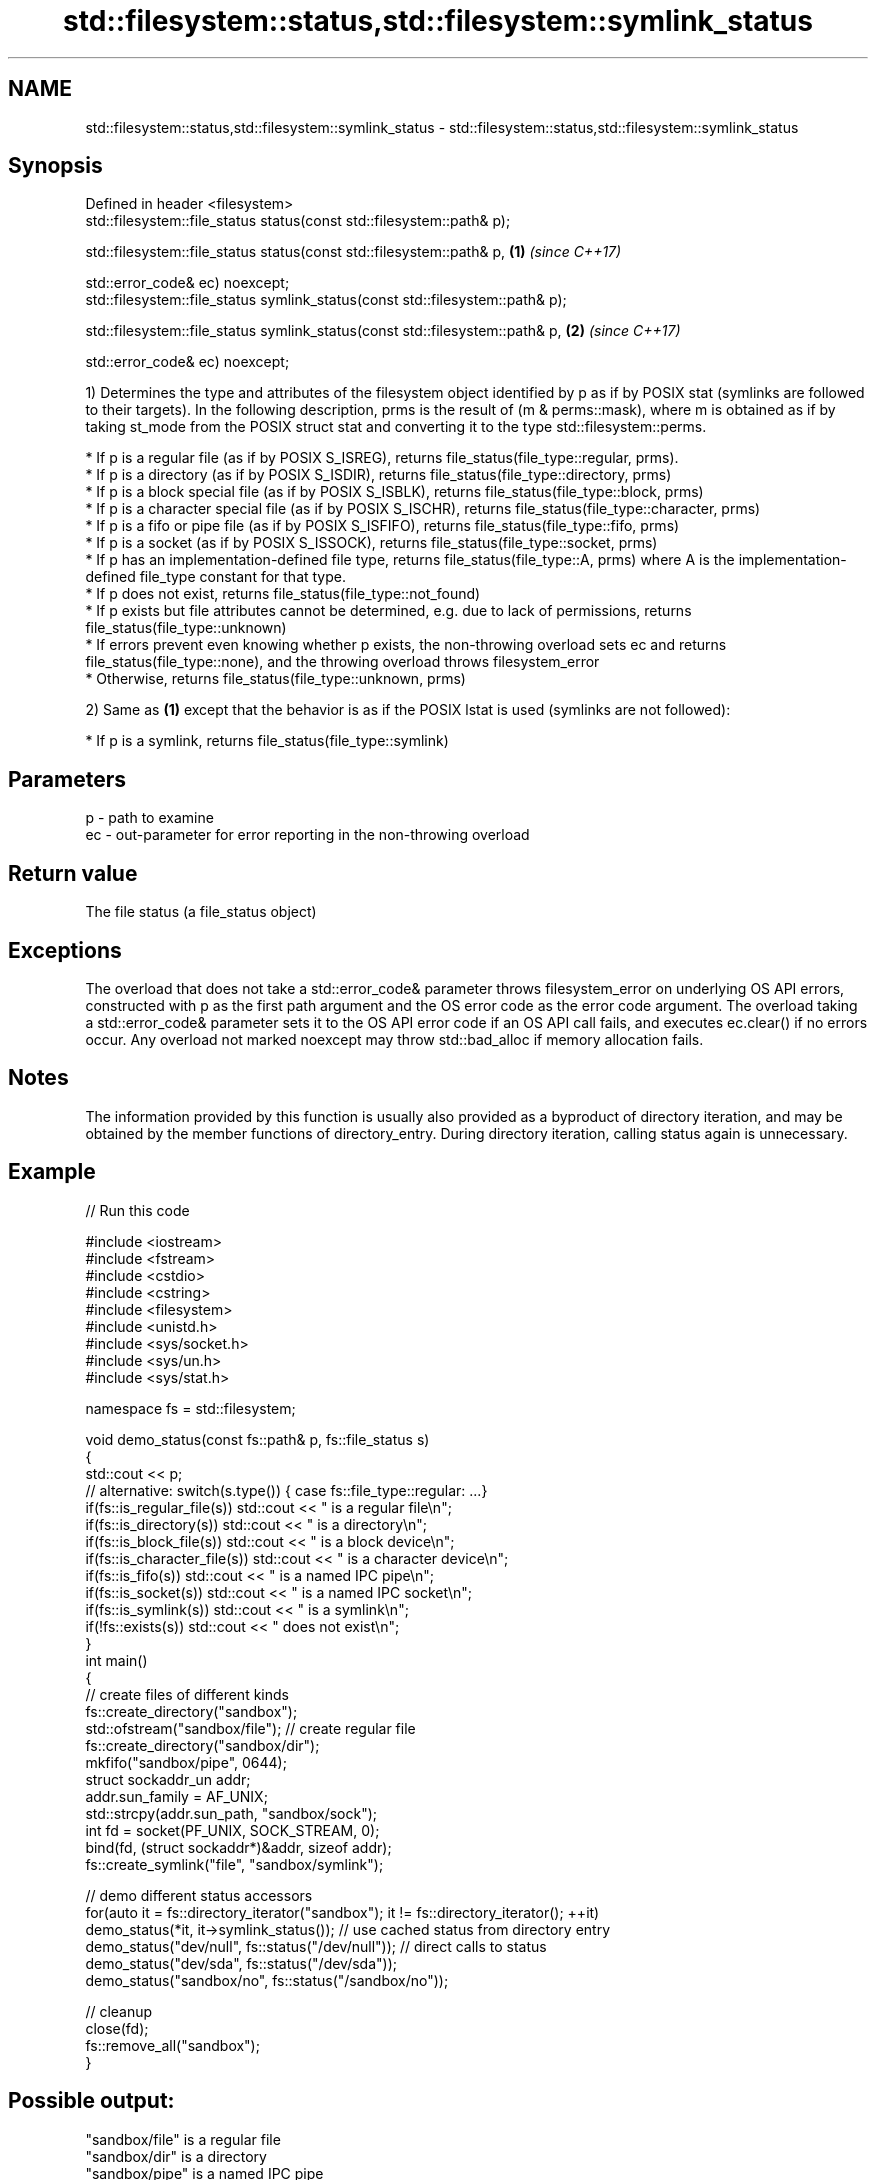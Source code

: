 .TH std::filesystem::status,std::filesystem::symlink_status 3 "2020.03.24" "http://cppreference.com" "C++ Standard Libary"
.SH NAME
std::filesystem::status,std::filesystem::symlink_status \- std::filesystem::status,std::filesystem::symlink_status

.SH Synopsis
   Defined in header <filesystem>
   std::filesystem::file_status status(const std::filesystem::path& p);

   std::filesystem::file_status status(const std::filesystem::path& p,          \fB(1)\fP \fI(since C++17)\fP

   std::error_code& ec) noexcept;
   std::filesystem::file_status symlink_status(const std::filesystem::path& p);

   std::filesystem::file_status symlink_status(const std::filesystem::path& p,  \fB(2)\fP \fI(since C++17)\fP

   std::error_code& ec) noexcept;

   1) Determines the type and attributes of the filesystem object identified by p as if by POSIX stat (symlinks are followed to their targets). In the following description, prms is the result of (m & perms::mask), where m is obtained as if by taking st_mode from the POSIX struct stat and converting it to the type std::filesystem::perms.

              * If p is a regular file (as if by POSIX S_ISREG), returns file_status(file_type::regular, prms).
              * If p is a directory (as if by POSIX S_ISDIR), returns file_status(file_type::directory, prms)
              * If p is a block special file (as if by POSIX S_ISBLK), returns file_status(file_type::block, prms)
              * If p is a character special file (as if by POSIX S_ISCHR), returns file_status(file_type::character, prms)
              * If p is a fifo or pipe file (as if by POSIX S_ISFIFO), returns file_status(file_type::fifo, prms)
              * If p is a socket (as if by POSIX S_ISSOCK), returns file_status(file_type::socket, prms)
              * If p has an implementation-defined file type, returns file_status(file_type::A, prms) where A is the implementation-defined file_type constant for that type.
              * If p does not exist, returns file_status(file_type::not_found)
              * If p exists but file attributes cannot be determined, e.g. due to lack of permissions, returns file_status(file_type::unknown)
              * If errors prevent even knowing whether p exists, the non-throwing overload sets ec and returns file_status(file_type::none), and the throwing overload throws filesystem_error
              * Otherwise, returns file_status(file_type::unknown, prms)

   2) Same as \fB(1)\fP except that the behavior is as if the POSIX lstat is used (symlinks are not followed):

              * If p is a symlink, returns file_status(file_type::symlink)

.SH Parameters

   p  - path to examine
   ec - out-parameter for error reporting in the non-throwing overload

.SH Return value

   The file status (a file_status object)

.SH Exceptions

   The overload that does not take a std::error_code& parameter throws filesystem_error on underlying OS API errors, constructed with p as the first path argument and the OS error code as the error code argument. The overload taking a std::error_code& parameter sets it to the OS API error code if an OS API call fails, and executes ec.clear() if no errors occur. Any overload not marked noexcept may throw std::bad_alloc if memory allocation fails.

.SH Notes

   The information provided by this function is usually also provided as a byproduct of directory iteration, and may be obtained by the member functions of directory_entry. During directory iteration, calling status again is unnecessary.

.SH Example

   
// Run this code

 #include <iostream>
 #include <fstream>
 #include <cstdio>
 #include <cstring>
 #include <filesystem>
 #include <unistd.h>
 #include <sys/socket.h>
 #include <sys/un.h>
 #include <sys/stat.h>

 namespace fs = std::filesystem;

 void demo_status(const fs::path& p, fs::file_status s)
 {
     std::cout << p;
     // alternative: switch(s.type()) { case fs::file_type::regular: ...}
     if(fs::is_regular_file(s)) std::cout << " is a regular file\\n";
     if(fs::is_directory(s)) std::cout << " is a directory\\n";
     if(fs::is_block_file(s)) std::cout << " is a block device\\n";
     if(fs::is_character_file(s)) std::cout << " is a character device\\n";
     if(fs::is_fifo(s)) std::cout << " is a named IPC pipe\\n";
     if(fs::is_socket(s)) std::cout << " is a named IPC socket\\n";
     if(fs::is_symlink(s)) std::cout << " is a symlink\\n";
     if(!fs::exists(s)) std::cout << " does not exist\\n";
 }
 int main()
 {
     // create files of different kinds
     fs::create_directory("sandbox");
     std::ofstream("sandbox/file"); // create regular file
     fs::create_directory("sandbox/dir");
     mkfifo("sandbox/pipe", 0644);
     struct sockaddr_un addr;
     addr.sun_family = AF_UNIX;
     std::strcpy(addr.sun_path, "sandbox/sock");
     int fd = socket(PF_UNIX, SOCK_STREAM, 0);
     bind(fd, (struct sockaddr*)&addr, sizeof addr);
     fs::create_symlink("file", "sandbox/symlink");

     // demo different status accessors
     for(auto it = fs::directory_iterator("sandbox"); it != fs::directory_iterator(); ++it)
         demo_status(*it, it->symlink_status()); // use cached status from directory entry
     demo_status("dev/null", fs::status("/dev/null")); // direct calls to status
     demo_status("dev/sda", fs::status("/dev/sda"));
     demo_status("sandbox/no", fs::status("/sandbox/no"));

     // cleanup
     close(fd);
     fs::remove_all("sandbox");
 }

.SH Possible output:

 "sandbox/file" is a regular file
 "sandbox/dir" is a directory
 "sandbox/pipe" is a named IPC pipe
 "sandbox/sock" is a named IPC socket
 "sandbox/symlink" is a symlink
 "dev/null" is a character device
 "dev/sda" is a block device
 "sandbox/no" does not exist

.SH See also

   file_status       represents file type and permissions
   \fI(C++17)\fP           \fI(class)\fP
   status_known      checks whether file status is known
   \fI(C++17)\fP           \fI(function)\fP
   is_block_file     checks whether the given path refers to block device
   \fI(C++17)\fP           \fI(function)\fP
   is_character_file checks whether the given path refers to a character device
   \fI(C++17)\fP           \fI(function)\fP
   is_directory      checks whether the given path refers to a directory
   \fI(C++17)\fP           \fI(function)\fP
   is_fifo           checks whether the given path refers to a named pipe
   \fI(C++17)\fP           \fI(function)\fP
   is_other          checks whether the argument refers to an other file
   \fI(C++17)\fP           \fI(function)\fP
   is_regular_file   checks whether the argument refers to a regular file
   \fI(C++17)\fP           \fI(function)\fP
   is_socket         checks whether the argument refers to a named IPC socket
   \fI(C++17)\fP           \fI(function)\fP
   is_symlink        checks whether the argument refers to a symbolic link
   \fI(C++17)\fP           \fI(function)\fP
   exists            checks whether path refers to existing file system object
   \fI(C++17)\fP           \fI(function)\fP
   status            status of the file designated by this directory entry
   symlink_status    symlink_status of the file designated by this directory entry
                     \fI(public member function of std::filesystem::directory_entry)\fP

